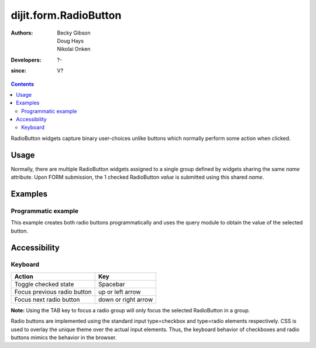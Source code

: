 .. _dijit/form/RadioButton:

======================
dijit.form.RadioButton
======================

:Authors: Becky Gibson, Doug Hays, Nikolai Onken
:Developers: ?-
:since: V?

.. contents ::
    :depth: 2

RadioButton widgets capture binary user-choices unlike buttons which normally perform some action when clicked.

Usage
=====

Normally, there are multiple RadioButton widgets assigned to a single group defined by widgets sharing the same *name* attribute.
Upon FORM submission, the 1 checked RadioButton *value* is submitted using this shared *name*.

Examples
========

Programmatic example
------------------------------------

This example creates both radio buttons programmatically and uses the query module to obtain the value of the selected button.

.. code-example ::

  .. js ::

    require(["dojo/_base/event", "dojo/query", "dojo/dom", "dojo/on", "dojo/parser", "dijit/form/RadioButton", "dijit/form/Form", "dojo/domReady!"],
      function(event, query, dom, on, parser, RadioButton){
        parser.parse();
    
        var radioOne = new RadioButton({
          checked: true,
          value: "tea",
          name: "drink"
        });
  
        radioOne.placeAt('rad');
        var radioTwo = new RadioButton({
          checked: false,
          value: "coffee",
          name: "drink"
        });
        radioTwo.placeAt('rad1');
        on(dom.byId('sub'),'click',function(e){
          event.stop(e);
          var checkedButtons =  query("[name=drink]:checked");
          if(checkedButtons.length) {
            alert("Selected "+checkedButtons[0].value);
          }
          return false;
        });
      }
    );

  .. html ::

            <div data-dojo-type="dijit.form.Form" id="myForm" data-dojo-id="myForm"
                encType="multipart/form-data" action="" method="">

                <div id="rad" style="padding: 10px;">Tea&nbsp;</div>
                <div id="rad1" style="padding: 10px;">Coffee&nbsp;</div>
                <button id='sub'>Test</button>
            </div>

Accessibility
=============

Keyboard
--------

+-----------------------------+---------------------+
| **Action**                  | **Key**             |
+-----------------------------+---------------------+
| Toggle checked state        | Spacebar            |
+-----------------------------+---------------------+
| Focus previous radio button | up or left arrow    |
+-----------------------------+---------------------+
| Focus next radio button     | down or right arrow |
+-----------------------------+---------------------+

**Note:**
Using the TAB key to focus a radio group will only focus the selected RadioButton in a group.

Radio buttons are implemented using the standard input type=checkbox and type=radio elements respectively.
CSS is used to overlay the unique theme over the actual input elements.
Thus, the keyboard behavior of checkboxes and radio buttons mimics the behavior in the browser.
